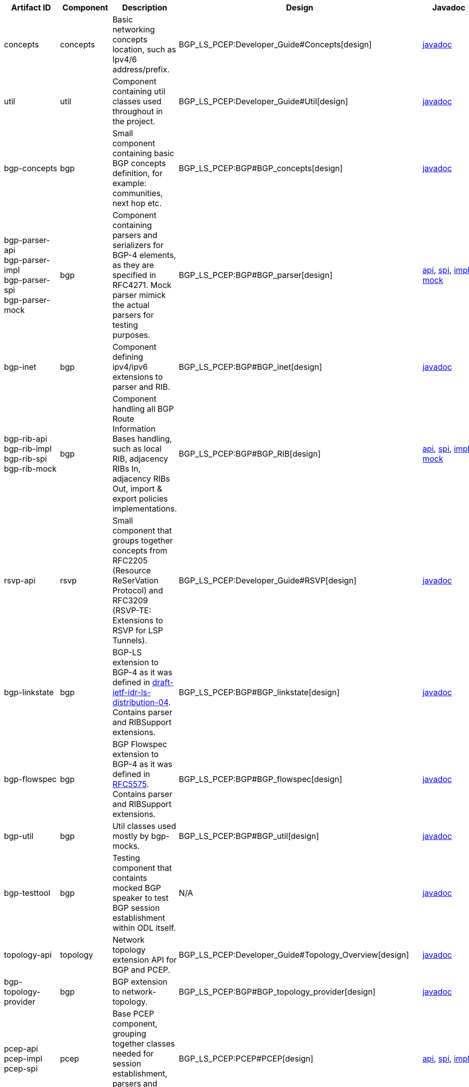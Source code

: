 [cols=",,,,,,,,,,",options="header",]
|=======================================================================
|Artifact ID |Component |Description |Design |Javadoc |Howto |Experts
|Users |Reviewers |Maturity |Bugzilla
|concepts |concepts |Basic networking concepts location, such as Ipv4/6
address/prefix. |BGP_LS_PCEP:Developer_Guide#Concepts[design]
|https://jenkins.opendaylight.org/releng/view/bgpcep/job/bgpcep-integration-master/javadoc/org/opendaylight/protocol/concepts/package-summary.html[javadoc]
|N/A a|
* Dana Kutenicsova

 | | |Stable
|[https://bugs.opendaylight.org/buglist.cgi?component=General&list_id=16959&product=bgpcep&resolution=---
bugzilla]

|util |util |Component containing util classes used throughout in the
project. |BGP_LS_PCEP:Developer_Guide#Util[design]
|https://jenkins.opendaylight.org/releng/view/bgpcep/job/bgpcep-integration-master/javadoc/org/opendaylight/protocol/util/package-summary.html[javadoc]
|N/A a|
* Dana Kutenicsova

 | | |Stable
|[https://bugs.opendaylight.org/buglist.cgi?component=General&list_id=16959&product=bgpcep&resolution=---
bugzilla]

|bgp-concepts |bgp |Small component containing basic BGP concepts
definition, for example: communities, next hop etc.
|BGP_LS_PCEP:BGP#BGP_concepts[design]
|https://jenkins.opendaylight.org/releng/view/bgpcep/job/bgpcep-integration-master/javadoc/org/opendaylight/bgp/concepts/package-summary.html[javadoc]
|N/A a|
* Dana Kutenicsova

 | | |Mature
|[https://bugs.opendaylight.org/buglist.cgi?component=BGP&list_id=16959&product=bgpcep&resolution=---
bugzilla]

|bgp-parser-api +
 bgp-parser-impl +
 bgp-parser-spi +
 bgp-parser-mock |bgp |Component containing parsers and serializers for
BGP-4 elements, as they are specified in RFC4271. Mock parser mimick the
actual parsers for testing purposes. |BGP_LS_PCEP:BGP#BGP_parser[design]
|https://jenkins.opendaylight.org/releng/view/bgpcep/job/bgpcep-integration-master/javadoc/org/opendaylight/protocol/bgp/parser/package-summary.html[api],
https://jenkins.opendaylight.org/releng/view/bgpcep/job/bgpcep-integration-master/javadoc/org/opendaylight/protocol/bgp/parser/spi/package-summary.html[spi],
https://jenkins.opendaylight.org/releng/view/bgpcep/job/bgpcep-integration-master/javadoc/org/opendaylight/protocol/bgp/parser/impl/package-summary.html[impl]
https://jenkins.opendaylight.org/releng/view/bgpcep/job/bgpcep-integration-master/javadoc/org/opendaylight/protocol/bgp/parser/mock/package-summary.html[mock]
|BGP_LS_PCEP:How-To's/Tutorials#Writing_an_extension_to_BGP[parser-tutorial],
BGP_LS_PCEP:Testing_components#bgp-parser-mock[mock-tutorial] a|
* Dana Kutenicsova

 |https://wiki.opendaylight.org/view/ODL-SDNi_App:Main[ODL-SDNi App] |
|Mature
|[https://bugs.opendaylight.org/buglist.cgi?component=BGP&list_id=16959&product=bgpcep&resolution=---
bugzilla]

|bgp-inet |bgp |Component defining ipv4/ipv6 extensions to parser and
RIB. |BGP_LS_PCEP:BGP#BGP_inet[design]
|https://jenkins.opendaylight.org/releng/view/bgpcep/job/bgpcep-integration-master/javadoc/org/opendaylight/yang/gen/v1/urn/opendaylight/params/xml/ns/yang/bgp/inet/rev150305/package-summary.html[javadoc]
|N/A a|
* Dana Kutenicsova

 | | |Mature
|[https://bugs.opendaylight.org/buglist.cgi?component=BGP&list_id=16959&product=bgpcep&resolution=---
bugzilla]

|bgp-rib-api +
 bgp-rib-impl +
 bgp-rib-spi +
 bgp-rib-mock |bgp |Component handling all BGP Route Information Bases
handling, such as local RIB, adjacency RIBs In, adjacency RIBs Out,
import & export policies implementations.
|BGP_LS_PCEP:BGP#BGP_RIB[design]
|https://jenkins.opendaylight.org/releng/view/bgpcep/job/bgpcep-integration-master/javadoc/org/opendaylight/protocol/bgp/rib/package-summary.html[api],
https://jenkins.opendaylight.org/releng/view/bgpcep/job/bgpcep-integration-master/javadoc/org/opendaylight/protocol/bgp/rib/spi/package-summary.html[spi],
https://jenkins.opendaylight.org/releng/view/bgpcep/job/bgpcep-integration-master/javadoc/org/opendaylight/protocol/bgp/rib/impl/package-summary.html[impl],
https://jenkins.opendaylight.org/releng/view/bgpcep/job/bgpcep-integration-master/javadoc/org/opendaylight/protocol/bgp/rib/mock/package-summary.html[mock]
|BGP_LS_PCEP:Testing_components#bgp-rib-mock[mock-tutorial] a|
* Dana Kutenicsova
* Robert Varga

 |https://wiki.opendaylight.org/view/ODL-SDNi_App:Main[ODL-SDNi App] |
|Beta
|[https://bugs.opendaylight.org/buglist.cgi?component=BGP&list_id=16959&product=bgpcep&resolution=---
bugzilla]

|rsvp-api |rsvp |Small component that groups together concepts from
RFC2205 (Resource ReSerVation Protocol) and RFC3209 (RSVP-TE: Extensions
to RSVP for LSP Tunnels). |BGP_LS_PCEP:Developer_Guide#RSVP[design]
|https://jenkins.opendaylight.org/releng/view/bgpcep/job/bgpcep-integration-master/javadoc/org/opendaylight/yang/gen/v1/urn/opendaylight/params/xml/ns/yang/rsvp/rev130820/package-summary.html[javadoc]
|N/A a|
* Dana Kutenicsova
* Robert Varga

 | | |Stable
|[https://bugs.opendaylight.org/buglist.cgi?component=General&list_id=16959&product=bgpcep&resolution=---
bugzilla]

|bgp-linkstate |bgp |BGP-LS extension to BGP-4 as it was defined in
http://tools.ietf.org/html/draft-ietf-idr-ls-distribution-04[draft-ietf-idr-ls-distribution-04].
Contains parser and RIBSupport extensions.
|BGP_LS_PCEP:BGP#BGP_linkstate[design]
|https://jenkins.opendaylight.org/releng/view/bgpcep/job/bgpcep-integration-master/javadoc/org/opendaylight/protocol/bgp/linkstate/package-summary.html[javadoc]
|N/A a|
* Dana Kutenicsova

 |https://wiki.opendaylight.org/view/ODL-SDNi_App:Main[ODL-SDNi App] |
|Beta
|[https://bugs.opendaylight.org/buglist.cgi?component=BGP&list_id=16959&product=bgpcep&resolution=---
bugzilla]

|bgp-flowspec |bgp |BGP Flowspec extension to BGP-4 as it was defined in
http://tools.ietf.org/html/rfc5575[RFC5575]. Contains parser and
RIBSupport extensions. |BGP_LS_PCEP:BGP#BGP_flowspec[design]
|https://jenkins.opendaylight.org/releng/view/bgpcep/job/bgpcep-integration-master/javadoc/org/opendaylight/protocol/bgp/flowspec/package-summary.html[javadoc]
|N/A a|
* Dana Kutenicsova

 | | |Stable
|[https://bugs.opendaylight.org/buglist.cgi?component=BGP&list_id=16959&product=bgpcep&resolution=---
bugzilla]

|bgp-util |bgp |Util classes used mostly by bgp-mocks.
|BGP_LS_PCEP:BGP#BGP_util[design]
|https://jenkins.opendaylight.org/releng/view/bgpcep/job/bgpcep-integration-master/javadoc/org/opendaylight/protocol/bgp/util/package-summary.html[javadoc]
|BGP_LS_PCEP:BGP#BGP_util[tutorial] a|
* Dana Kutenicsova

 | | |Mature
|[https://bugs.opendaylight.org/buglist.cgi?component=BGP&list_id=16959&product=bgpcep&resolution=---
bugzilla]

|bgp-testtool |bgp |Testing component that containts mocked BGP speaker
to test BGP session establishment within ODL itself. |N/A
|https://jenkins.opendaylight.org/releng/view/bgpcep/job/bgpcep-integration-master/javadoc/org/opendaylight/protocol/bgp/testtool/package-summary.html[javadoc]
|BGP_LS_PCEP:Testing_components#bgp-testtool[tutorial] a|
* Dana Kutenicsova

 | | |Mature
|[https://bugs.opendaylight.org/buglist.cgi?component=BGP&list_id=16959&product=bgpcep&resolution=---
bugzilla]

|topology-api |topology |Network topology extension API for BGP and
PCEP. |BGP_LS_PCEP:Developer_Guide#Topology_Overview[design]
|https://jenkins.opendaylight.org/releng/view/bgpcep/job/bgpcep-integration-master/javadoc/org/opendaylight/bgpcep/topology/package-summary.html[javadoc]
|N/A a|
* Robert Varga

 | | |Mature
|[https://bugs.opendaylight.org/buglist.cgi?component=General&list_id=16959&product=bgpcep&resolution=---
bugzilla]

|bgp-topology-provider |bgp |BGP extension to network-topology.
|BGP_LS_PCEP:BGP#BGP_topology_provider[design]
|https://jenkins.opendaylight.org/releng/view/bgpcep/job/bgpcep-integration-master/javadoc/org/opendaylight/bgpcep/bgp/topology/provider/package-summary.html[javadoc]
|N/A a|
* Robert Varga

 | | |Stable
|[https://bugs.opendaylight.org/buglist.cgi?component=BGP&list_id=16959&product=bgpcep&resolution=---
bugzilla]

|pcep-api +
 pcep-impl +
 pcep-spi |pcep |Base PCEP component, grouping together classes needed
for session establishment, parsers and serializers for PCEP elements.
|BGP_LS_PCEP:PCEP#PCEP[design]
|https://jenkins.opendaylight.org/releng/view/bgpcep/job/bgpcep-integration-master/javadoc/org/opendaylight/protocol/pcep/package-summary.html[api],
https://jenkins.opendaylight.org/releng/view/bgpcep/job/bgpcep-integration-master/javadoc/org/opendaylight/protocol/pcep/spi/package-summary.html[spi],
https://jenkins.opendaylight.org/releng/view/bgpcep/job/bgpcep-integration-master/javadoc/org/opendaylight/protocol/pcep/impl/package-summary.html[impl]
|BGP_LS_PCEP:How-To's/Tutorials#Writing_an_extension_to_PCE_protocol[parser-tutorial]
a|
* Dana Kutenicsova
* Robert Varga

 | | |Beta
|[https://bugs.opendaylight.org/buglist.cgi?component=PCEP&list_id=16959&product=bgpcep&resolution=---
bugzilla]

|programming-api +
 programming-impl +
 programming-spi +
 programming-topology-api +
 programming-tunnel-api |programming |Programming component defines the
concept and base implementation of an network-centric programming
pipeline, which executes technology-specific instructions as ordered by
an directed acyclic graph. Fail-fast and timing-based uncertainty is
built into the model.
|BGP_LS_PCEP:PCEP#Programming_overall_architecture[design]
|https://jenkins.opendaylight.org/releng/view/bgpcep/job/bgpcep-integration-master/javadoc/org/opendaylight/bgpcep/programming/package-summary.html[api],
https://jenkins.opendaylight.org/releng/view/bgpcep/job/bgpcep-integration-master/javadoc/org/opendaylight/bgpcep/programming/spi/package-summary.html[spi],
https://jenkins.opendaylight.org/releng/view/bgpcep/job/bgpcep-integration-master/javadoc/org/opendaylight/bgpcep/programming/impl/package-summary.html[impl],
https://jenkins.opendaylight.org/releng/view/bgpcep/job/bgpcep-integration-master/javadoc/org/opendaylight/bgpcep/programming/topology/package-summary.html[topology-api],
https://jenkins.opendaylight.org/releng/view/bgpcep/job/bgpcep-integration-master/javadoc/org/opendaylight/bgpcep/programming/tunnel/package-summary.html[tunnel-api]
|N/A a|
* Robert Varga

 | | |Prototype
|[https://bugs.opendaylight.org/buglist.cgi?component=General&list_id=16959&product=bgpcep&resolution=---
bugzilla]

|pcep-topology-api +
 pcep-topology-provider +
 pcep-topology-spi |pcep |PCEP extension to network topology.
|BGP_LS_PCEP:PCEP#PCEP_topology[design]
|https://jenkins.opendaylight.org/releng/view/bgpcep/job/bgpcep-integration-master/javadoc/org/opendaylight/yang/gen/v1/urn/opendaylight/params/xml/ns/yang/topology/pcep/rev131024/package-summary.html[api],
https://jenkins.opendaylight.org/releng/view/bgpcep/job/bgpcep-integration-master/javadoc/org/opendaylight/bgpcep/pcep/topology/provider/package-summary.html[provider],
https://jenkins.opendaylight.org/releng/view/bgpcep/job/bgpcep-integration-master/javadoc/org/opendaylight/bgpcep/pcep/topology/spi/package-summary.html[spi]
|N/A a|
* Robert Varga

 | | |Beta
|[https://bugs.opendaylight.org/buglist.cgi?component=PCEP&list_id=16959&product=bgpcep&resolution=---
bugzilla]

|topology-tunnel-api |topology |Technology-agnostic extension to network
topology model. It defines a tunnel link type, which is defined to be a
series of hops in an underlying topology.
|BGP_LS_PCEP:Developer_Guide#Topology_tunnel[design]
|https://jenkins.opendaylight.org/releng/view/bgpcep/job/bgpcep-integration-master/javadoc/org/opendaylight/yang/gen/v1/urn/opendaylight/params/xml/ns/yang/topology/tunnel/rev130819/package-summary.html[javadoc],
https://jenkins.opendaylight.org/releng/view/bgpcep/job/bgpcep-integration-master/javadoc/org/opendaylight/yang/gen/v1/urn/opendaylight/params/xml/ns/yang/topology/tunnel/p2p/rev130819/package-summary.html[p2p]
|N/A a|
* Robert Varga

 | | |Prototype
|[https://bugs.opendaylight.org/buglist.cgi?component=General&list_id=16959&product=bgpcep&resolution=---
bugzilla]

|pcep-tunnel-api +
 pcep-tunnel-provider |pcep |PCEP technology-specific extensions to
tunnel-aware topology models. Provides model augmentations and
translation from normal PCEP-enabled network topology to tunnel network
topology. |BGP_LS_PCEP:PCEP#PCEP_tunnel[design]
|https://jenkins.opendaylight.org/releng/view/bgpcep/job/bgpcep-integration-master/javadoc/org/opendaylight/yang/gen/v1/urn/opendaylight/params/xml/ns/yang/topology/tunnel/pcep/rev130820/package-summary.html[api],
https://jenkins.opendaylight.org/releng/view/bgpcep/job/bgpcep-integration-master/javadoc/org/opendaylight/yang/gen/v1/urn/opendaylight/params/xml/ns/yang/topology/tunnel/pcep/programming/rev131030/package-summary.html[programming],
https://jenkins.opendaylight.org/releng/view/bgpcep/job/bgpcep-integration-master/javadoc/org/opendaylight/bgpcep/pcep/tunnel/provider/package-summary.html[provider]
|N/A a|
* Robert Varga

 | | |Prototype
|[https://bugs.opendaylight.org/buglist.cgi?component=PCEP&list_id=16959&product=bgpcep&resolution=---
bugzilla]

|pcep-ietf-stateful02 |pcep |PCEP parser extension containing parsers
and serializers as defined in draft-ietf-pce-stateful-pce-02 and
draft-crabbe-pce-pce-initiated-lsp-00.
|BGP_LS_PCEP:PCEP#PCEP_IETF_stateful[design]
|https://jenkins.opendaylight.org/releng/view/bgpcep/job/bgpcep-integration-master/javadoc/org/opendaylight/protocol/pcep/ietf/stateful02/package-summary.html[javadoc]
|N/A a|
* Dana Kutenicsova

 | | |Deprecated
|[https://bugs.opendaylight.org/buglist.cgi?component=PCEP&list_id=16959&product=bgpcep&resolution=---
bugzilla]

|pcep-ietf-stateful07 |pcep |PCEP parser extension containing parsers
and serializers as defined in draft-ietf-pce-stateful-pce-07
draft-ietf-pce-pce-initiated-lsp-00.
|BGP_LS_PCEP:PCEP#PCEP_IETF_stateful[design]
|https://jenkins.opendaylight.org/releng/view/bgpcep/job/bgpcep-integration-master/javadoc/org/opendaylight/protocol/pcep/ietf/stateful07/package-summary.html[javadoc]
|N/A a|
* Dana Kutenicsova

 | | |Mature
|[https://bugs.opendaylight.org/buglist.cgi?component=PCEP&list_id=16959&product=bgpcep&resolution=---
bugzilla]

|pcep-segment-routing |pcep |PCEP parser extension containing parsers
and serializers as defined in draft-ietf-pce-lsp-setup-type-01 and
draft-ietf-pce-segment-routing-01.
|BGP_LS_PCEP:PCEP#PCEP_segment_routing[design]
|https://jenkins.opendaylight.org/releng/view/bgpcep/job/bgpcep-integration-master/javadoc/org/opendaylight/protocol/pcep/segment/routing/package-summary.html[javadoc]
|BGP LS PCEP:Programmer Guide#Tunnel_Management_for_draft-sivabalan-pce-segment-routing-02[tutorial]
a|
* Milos Fabian

 | | |Beta
|[https://bugs.opendaylight.org/buglist.cgi?component=PCEP&list_id=16959&product=bgpcep&resolution=---
bugzilla]

|pcep-testtool |pcep |Testing component that containts mocked PCC to
test PCEP session establishment within ODL itself. |N/A
|https://jenkins.opendaylight.org/releng/view/bgpcep/job/bgpcep-integration-master/javadoc/org/opendaylight/protocol/pcep/testtool/package-summary.html[javadoc]
|BGP_LS_PCEP:Testing_components#pcep-testtool[tutorial] a|
* Dana Kutenicsova

 | | |Mature
|[https://bugs.opendaylight.org/buglist.cgi?component=PCEP&list_id=16959&product=bgpcep&resolution=---
bugzilla]

|pcep-pcc-mock |pcep |Mock Java PCC for testing purposes |N/A
|https://jenkins.opendaylight.org/releng/view/bgpcep/job/bgpcep-integration-master/javadoc/org/opendaylight/protocol/pcep/pcc/mock/package-summary.html[javadoc]
|BGP_LS_PCEP:Testing_components#pcep-pcc-mock[tutorial] a|
* Milos Fabian

 | | |Mature
|[https://bugs.opendaylight.org/buglist.cgi?component=PCEP&list_id=16959&product=bgpcep&resolution=---
bugzilla]

|integration-tests |integration-tests |A set of tests validating
end-to-end functionality of multiple components. |N/A |N/A
|BGP_LS_PCEP:Testing_components#integration-tests[tutorial] a|
* Robert Varga

 | | |Mature
|[https://bugs.opendaylight.org/buglist.cgi?component=General&list_id=16959&product=bgpcep&resolution=---
bugzilla]

|data-change-counter |data-change-counter |Mock counter for
notifications from MD-SAL for testing purposes. |N/A
|https://jenkins.opendaylight.org/releng/view/bgpcep/job/bgpcep-integration-master/javadoc/org/opendaylight/protocol/data/change/counter/package-summary.html[javadoc]
|BGP_LS_PCEP:Testing_components#data-change-counter[tutorial] a|
* Milos Fabian

 | | |Prototype
|[https://bugs.opendaylight.org/buglist.cgi?component=General&list_id=16959&product=bgpcep&resolution=---
bugzilla]
|=======================================================================

